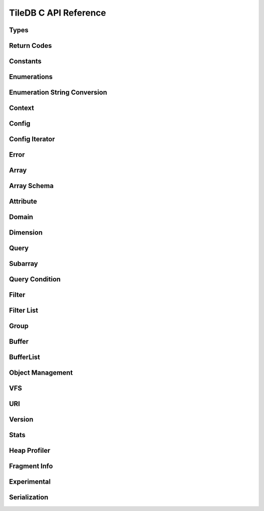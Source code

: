 TileDB C API Reference
======================

.. highlight:: c

Types
-----
.. doxygentypedef:: tiledb_array_t
    :project: TileDB-C
.. doxygentypedef:: tiledb_buffer_t
    :project: TileDB-C
.. doxygentypedef:: tiledb_buffer_list_t
    :project: TileDB-C
.. doxygentypedef:: tiledb_config_t
    :project: TileDB-C
.. doxygentypedef:: tiledb_config_iter_t
    :project: TileDB-C
.. doxygentypedef:: tiledb_ctx_t
    :project: TileDB-C
.. doxygentypedef:: tiledb_error_t
    :project: TileDB-C
.. doxygentypedef:: tiledb_attribute_t
    :project: TileDB-C
.. doxygentypedef:: tiledb_array_schema_t
    :project: TileDB-C
.. doxygentypedef:: tiledb_dimension_t
    :project: TileDB-C
.. doxygentypedef:: tiledb_domain_t
    :project: TileDB-C
.. doxygentypedef:: tiledb_query_t
    :project: TileDB-C
.. doxygentypedef:: tiledb_filter_t
    :project: TileDB-C
.. doxygentypedef:: tiledb_filter_list_t
    :project: TileDB-C
.. doxygentypedef:: tiledb_fragment_info_t
    :project: TileDB-C
.. doxygentypedef:: tiledb_vfs_t
    :project: TileDB-C
.. doxygentypedef:: tiledb_vfs_fh_t
    :project: TileDB-C

Return Codes
------------
.. doxygendefine:: TILEDB_OK
    :project: TileDB-C
.. doxygendefine:: TILEDB_ERR
    :project: TileDB-C
.. doxygendefine:: TILEDB_OOM
    :project: TileDB-C

Constants
---------
.. doxygendefine:: TILEDB_COORDS
    :project: TileDB-C
.. doxygendefine:: TILEDB_VAR_NUM
    :project: TileDB-C
.. doxygendefine:: TILEDB_MAX_PATH
    :project: TileDB-C
.. doxygendefine:: TILEDB_OFFSET_SIZE
    :project: TileDB-C
.. doxygendefine:: TILEDB_TIMESTAMPS
    :project: TileDB-C
.. doxygenfunction:: tiledb_coords
    :project: TileDB-C
.. doxygenfunction:: tiledb_var_num
    :project: TileDB-C
.. doxygenfunction:: tiledb_max_path
    :project: TileDB-C
.. doxygenfunction:: tiledb_datatype_size
    :project: TileDB-C
.. doxygenfunction:: tiledb_offset_size
    :project: TileDB-C
.. doxygenfunction:: tiledb_timestamps
    :project: TileDB-C

Enumerations
------------
.. doxygenenum:: tiledb_object_t
    :project: TileDB-C
.. doxygenenum:: tiledb_query_type_t
    :project: TileDB-C
.. doxygenenum:: tiledb_query_status_t
    :project: TileDB-C
.. doxygenenum:: tiledb_filesystem_t
    :project: TileDB-C
.. doxygenenum:: tiledb_datatype_t
    :project: TileDB-C
.. doxygenenum:: tiledb_array_type_t
    :project: TileDB-C
.. doxygenenum:: tiledb_layout_t
    :project: TileDB-C
.. doxygenenum:: tiledb_filter_type_t
    :project: TileDB-C
.. doxygenenum:: tiledb_filter_option_t
    :project: TileDB-C
.. doxygenenum:: tiledb_walk_order_t
    :project: TileDB-C
.. doxygenenum:: tiledb_vfs_mode_t
    :project: TileDB-C
.. doxygenenum:: tiledb_mime_type_t
    :project: TileDB-C
.. doxygenenum:: tiledb_encryption_type_t
    :project: TileDB-C

Enumeration String Conversion
-----------------------------
.. doxygenfunction:: tiledb_query_type_to_str
    :project: TileDB-C
.. doxygenfunction:: tiledb_query_type_from_str
    :project: TileDB-C
.. doxygenfunction:: tiledb_object_type_to_str
    :project: TileDB-C
.. doxygenfunction:: tiledb_object_type_from_str
    :project: TileDB-C
.. doxygenfunction:: tiledb_filesystem_to_str
    :project: TileDB-C
.. doxygenfunction:: tiledb_filesystem_from_str
    :project: TileDB-C
.. doxygenfunction:: tiledb_datatype_to_str
    :project: TileDB-C
.. doxygenfunction:: tiledb_datatype_from_str
    :project: TileDB-C
.. doxygenfunction:: tiledb_array_type_to_str
    :project: TileDB-C
.. doxygenfunction:: tiledb_array_type_from_str
    :project: TileDB-C
.. doxygenfunction:: tiledb_layout_to_str
    :project: TileDB-C
.. doxygenfunction:: tiledb_layout_from_str
    :project: TileDB-C
.. doxygenfunction:: tiledb_filter_type_to_str
    :project: TileDB-C
.. doxygenfunction:: tiledb_filter_type_from_str
    :project: TileDB-C
.. doxygenfunction:: tiledb_filter_option_to_str
    :project: TileDB-C
.. doxygenfunction:: tiledb_filter_option_from_str
    :project: TileDB-C
.. doxygenfunction:: tiledb_encryption_type_to_str
    :project: TileDB-C
.. doxygenfunction:: tiledb_encryption_type_from_str
    :project: TileDB-C
.. doxygenfunction:: tiledb_query_status_to_str
    :project: TileDB-C
.. doxygenfunction:: tiledb_query_status_from_str
    :project: TileDB-C
.. doxygenfunction:: tiledb_walk_order_to_str
    :project: TileDB-C
.. doxygenfunction:: tiledb_walk_order_from_str
    :project: TileDB-C
.. doxygenfunction:: tiledb_vfs_mode_to_str
    :project: TileDB-C
.. doxygenfunction:: tiledb_vfs_mode_from_str
    :project: TileDB-C

Context
-------
.. doxygenfunction:: tiledb_ctx_alloc
    :project: TileDB-C
.. doxygenfunction:: tiledb_ctx_free
    :project: TileDB-C
.. doxygenfunction:: tiledb_ctx_get_stats
    :project: TileDB-C
.. doxygenfunction:: tiledb_ctx_get_config
    :project: TileDB-C
.. doxygenfunction:: tiledb_ctx_get_last_error
    :project: TileDB-C
.. doxygenfunction:: tiledb_ctx_is_supported_fs
    :project: TileDB-C
.. doxygenfunction:: tiledb_ctx_cancel_tasks
    :project: TileDB-C
.. doxygenfunction:: tiledb_ctx_set_tag
    :project: TileDB-C

Config
------
.. doxygenfunction:: tiledb_config_alloc
    :project: TileDB-C
.. doxygenfunction:: tiledb_config_free
    :project: TileDB-C
.. doxygenfunction:: tiledb_config_set
    :project: TileDB-C
.. doxygenfunction:: tiledb_config_get
    :project: TileDB-C
.. doxygenfunction:: tiledb_config_load_from_file
    :project: TileDB-C
.. doxygenfunction:: tiledb_config_unset
    :project: TileDB-C
.. doxygenfunction:: tiledb_config_save_to_file
    :project: TileDB-C

Config Iterator
---------------
.. doxygenfunction:: tiledb_config_iter_alloc
    :project: TileDB-C
.. doxygenfunction:: tiledb_config_iter_free
    :project: TileDB-C
.. doxygenfunction:: tiledb_config_iter_here
    :project: TileDB-C
.. doxygenfunction:: tiledb_config_iter_next
    :project: TileDB-C
.. doxygenfunction:: tiledb_config_iter_done
    :project: TileDB-C
.. doxygenfunction:: tiledb_config_iter_reset
    :project: TileDB-C

Error
-----
.. doxygenfunction:: tiledb_error_message
    :project: TileDB-C
.. doxygenfunction:: tiledb_error_free
    :project: TileDB-C


Array
-----
.. doxygenfunction:: tiledb_array_alloc
    :project: TileDB-C
.. doxygenfunction:: tiledb_array_set_open_timestamp_start
    :project: TileDB-C
.. doxygenfunction:: tiledb_array_set_open_timestamp_end
    :project: TileDB-C
.. doxygenfunction:: tiledb_array_get_open_timestamp_start
    :project: TileDB-C
.. doxygenfunction:: tiledb_array_get_open_timestamp_end
    :project: TileDB-C
.. doxygenfunction:: tiledb_array_delete_fragments
    :project: TileDB-C
.. doxygenfunction:: tiledb_array_open
    :project: TileDB-C
.. doxygenfunction:: tiledb_array_open_with_key
    :project: TileDB-C
.. doxygenfunction:: tiledb_array_open_at
    :project: TileDB-C
.. doxygenfunction:: tiledb_array_open_at_with_key
    :project: TileDB-C
.. doxygenfunction:: tiledb_array_is_open
    :project: TileDB-C
.. doxygenfunction:: tiledb_array_reopen
    :project: TileDB-C
.. doxygenfunction:: tiledb_array_reopen_at
    :project: TileDB-C
.. doxygenfunction:: tiledb_array_get_timestamp
    :project: TileDB-C
.. doxygenfunction:: tiledb_array_set_config
    :project: TileDB-C
.. doxygenfunction:: tiledb_array_get_config
    :project: TileDB-C
.. doxygenfunction:: tiledb_array_close
    :project: TileDB-C
.. doxygenfunction:: tiledb_array_free
    :project: TileDB-C
.. doxygenfunction:: tiledb_array_create
    :project: TileDB-C
.. doxygenfunction:: tiledb_array_create_with_key
    :project: TileDB-C
.. doxygenfunction:: tiledb_array_consolidate
    :project: TileDB-C
.. doxygenfunction:: tiledb_array_consolidate_with_key
    :project: TileDB-C
.. doxygenfunction:: tiledb_array_vacuum
    :project: TileDB-C
.. doxygenfunction:: tiledb_array_get_schema
    :project: TileDB-C
.. doxygenfunction:: tiledb_array_get_query_type
    :project: TileDB-C
.. doxygenfunction:: tiledb_array_get_non_empty_domain
    :project: TileDB-C
.. doxygenfunction:: tiledb_array_get_non_empty_domain_from_index
    :project: TileDB-C
.. doxygenfunction:: tiledb_array_get_non_empty_domain_from_name
    :project: TileDB-C
.. doxygenfunction:: tiledb_array_get_non_empty_domain_var_size_from_index
    :project: TileDB-C
.. doxygenfunction:: tiledb_array_get_non_empty_domain_var_size_from_name
    :project: TileDB-C
.. doxygenfunction:: tiledb_array_get_non_empty_domain_var_from_index
    :project: TileDB-C
.. doxygenfunction:: tiledb_array_get_non_empty_domain_var_from_name
    :project: TileDB-C
.. doxygenfunction:: tiledb_array_get_uri
    :project: TileDB-C
.. doxygenfunction:: tiledb_array_encryption_type
    :project: TileDB-C
.. doxygenfunction:: tiledb_array_put_metadata
    :project: TileDB-C
.. doxygenfunction:: tiledb_array_get_metadata
    :project: TileDB-C
.. doxygenfunction:: tiledb_array_get_metadata_from_index
    :project: TileDB-C
.. doxygenfunction:: tiledb_array_has_metadata_key
    :project: TileDB-C
.. doxygenfunction:: tiledb_array_get_metadata_num
    :project: TileDB-C
.. doxygenfunction:: tiledb_array_delete_metadata
    :project: TileDB-C
.. doxygenfunction:: tiledb_array_consolidate_metadata
    :project: TileDB-C
.. doxygenfunction:: tiledb_array_consolidate_metadata_with_key
    :project: TileDB-C

Array Schema
------------
.. doxygenfunction:: tiledb_array_schema_alloc
    :project: TileDB-C
.. doxygenfunction:: tiledb_array_schema_free
    :project: TileDB-C
.. doxygenfunction:: tiledb_array_schema_add_attribute
    :project: TileDB-C
.. doxygenfunction:: tiledb_array_schema_set_allows_dups
    :project: TileDB-C
.. doxygenfunction:: tiledb_array_schema_get_allows_dups
    :project: TileDB-C
.. doxygenfunction:: tiledb_array_schema_get_version
    :project: TileDB-C
.. doxygenfunction:: tiledb_array_schema_set_domain
    :project: TileDB-C
.. doxygenfunction:: tiledb_array_schema_set_capacity
    :project: TileDB-C
.. doxygenfunction:: tiledb_array_schema_set_cell_order
    :project: TileDB-C
.. doxygenfunction:: tiledb_array_schema_set_tile_order
    :project: TileDB-C
.. doxygenfunction:: tiledb_array_schema_set_coords_filter_list
    :project: TileDB-C
.. doxygenfunction:: tiledb_array_schema_set_offsets_filter_list
    :project: TileDB-C
.. doxygenfunction:: tiledb_array_schema_set_validity_filter_list
    :project: TileDB-C
.. doxygenfunction:: tiledb_array_schema_check
    :project: TileDB-C
.. doxygenfunction:: tiledb_array_schema_load
    :project: TileDB-C
.. doxygenfunction:: tiledb_array_schema_load_with_key
    :project: TileDB-C
.. doxygenfunction:: tiledb_array_schema_get_array_type
    :project: TileDB-C
.. doxygenfunction:: tiledb_array_schema_get_capacity
    :project: TileDB-C
.. doxygenfunction:: tiledb_array_schema_get_cell_order
    :project: TileDB-C
.. doxygenfunction:: tiledb_array_schema_get_coords_filter_list
    :project: TileDB-C
.. doxygenfunction:: tiledb_array_schema_get_offsets_filter_list
    :project: TileDB-C
.. doxygenfunction:: tiledb_array_schema_get_validity_filter_list
    :project: TileDB-C
.. doxygenfunction:: tiledb_array_schema_get_domain
    :project: TileDB-C
.. doxygenfunction:: tiledb_array_schema_get_tile_order
    :project: TileDB-C
.. doxygenfunction:: tiledb_array_schema_get_attribute_num
    :project: TileDB-C
.. doxygenfunction:: tiledb_array_schema_get_attribute_from_index
    :project: TileDB-C
.. doxygenfunction:: tiledb_array_schema_get_attribute_from_name
    :project: TileDB-C
.. doxygenfunction:: tiledb_array_schema_has_attribute
    :project: TileDB-C
.. doxygenfunction:: tiledb_array_schema_dump
    :project: TileDB-C

Attribute
---------
.. doxygenfunction:: tiledb_attribute_alloc
    :project: TileDB-C
.. doxygenfunction:: tiledb_attribute_free
    :project: TileDB-C
.. doxygenfunction:: tiledb_attribute_set_nullable
    :project: TileDB-C
.. doxygenfunction:: tiledb_attribute_set_filter_list
    :project: TileDB-C
.. doxygenfunction:: tiledb_attribute_set_cell_val_num
    :project: TileDB-C
.. doxygenfunction:: tiledb_attribute_get_name
    :project: TileDB-C
.. doxygenfunction:: tiledb_attribute_get_type
    :project: TileDB-C
.. doxygenfunction:: tiledb_attribute_get_nullable
    :project: TileDB-C
.. doxygenfunction:: tiledb_attribute_get_filter_list
    :project: TileDB-C
.. doxygenfunction:: tiledb_attribute_get_cell_val_num
    :project: TileDB-C
.. doxygenfunction:: tiledb_attribute_get_cell_size
    :project: TileDB-C
.. doxygenfunction:: tiledb_attribute_dump
    :project: TileDB-C
.. doxygenfunction:: tiledb_attribute_set_fill_value
    :project: TileDB-C
.. doxygenfunction:: tiledb_attribute_get_fill_value
    :project: TileDB-C
.. doxygenfunction:: tiledb_attribute_set_fill_value_nullable
    :project: TileDB-C
.. doxygenfunction:: tiledb_attribute_get_fill_value_nullable
    :project: TileDB-C

Domain
------
.. doxygenfunction:: tiledb_domain_alloc
    :project: TileDB-C
.. doxygenfunction:: tiledb_domain_free
    :project: TileDB-C
.. doxygenfunction:: tiledb_domain_get_type
    :project: TileDB-C
.. doxygenfunction:: tiledb_domain_get_ndim
    :project: TileDB-C
.. doxygenfunction:: tiledb_domain_add_dimension
    :project: TileDB-C
.. doxygenfunction:: tiledb_domain_get_dimension_from_index
    :project: TileDB-C
.. doxygenfunction:: tiledb_domain_get_dimension_from_name
    :project: TileDB-C
.. doxygenfunction:: tiledb_domain_has_dimension
    :project: TileDB-C
.. doxygenfunction:: tiledb_domain_dump
    :project: TileDB-C

Dimension
---------
.. doxygenfunction:: tiledb_dimension_alloc
    :project: TileDB-C
.. doxygenfunction:: tiledb_dimension_free
    :project: TileDB-C
.. doxygenfunction:: tiledb_dimension_get_name
    :project: TileDB-C
.. doxygenfunction:: tiledb_dimension_get_type
    :project: TileDB-C
.. doxygenfunction:: tiledb_dimension_get_domain
    :project: TileDB-C
.. doxygenfunction:: tiledb_dimension_get_cell_val_num
    :project: TileDB-C
.. doxygenfunction:: tiledb_dimension_set_cell_val_num
    :project: TileDB-C
.. doxygenfunction:: tiledb_dimension_get_filter_list
    :project: TileDB-C
.. doxygenfunction:: tiledb_dimension_set_filter_list
    :project: TileDB-C
.. doxygenfunction:: tiledb_dimension_get_tile_extent
    :project: TileDB-C
.. doxygenfunction:: tiledb_dimension_dump
    :project: TileDB-C

Query
-----
.. doxygenfunction:: tiledb_query_alloc
    :project: TileDB-C
.. doxygenfunction:: tiledb_query_get_stats
    :project: TileDB-C
.. doxygenfunction:: tiledb_query_set_config
    :project: TileDB-C
.. doxygenfunction:: tiledb_query_get_config
    :project: TileDB-C
.. doxygenfunction:: tiledb_query_set_subarray
    :project: TileDB-C
.. doxygenfunction:: tiledb_query_set_data_buffer
    :project: TileDB-C
.. doxygenfunction:: tiledb_query_set_offsets_buffer
    :project: TileDB-C
.. doxygenfunction:: tiledb_query_set_validity_buffer
    :project: TileDB-C
.. doxygenfunction:: tiledb_query_get_data_buffer
    :project: TileDB-C
.. doxygenfunction:: tiledb_query_get_offsets_buffer
    :project: TileDB-C
.. doxygenfunction:: tiledb_query_get_validity_buffer
    :project: TileDB-C
.. doxygenfunction:: tiledb_query_set_layout
    :project: TileDB-C
.. doxygenfunction:: tiledb_query_set_condition
    :project: TileDB-C
.. doxygenfunction:: tiledb_query_finalize
    :project: TileDB-C
.. doxygenfunction:: tiledb_query_submit_and_finalize
    :project: TileDB-C
.. doxygenfunction:: tiledb_query_free
    :project: TileDB-C
.. doxygenfunction:: tiledb_query_submit
    :project: TileDB-C
.. doxygenfunction:: tiledb_query_submit_async
    :project: TileDB-C
.. doxygenfunction:: tiledb_query_get_status
    :project: TileDB-C
.. doxygenfunction:: tiledb_query_get_type
    :project: TileDB-C
.. doxygenfunction:: tiledb_query_get_layout
    :project: TileDB-C
.. doxygenfunction:: tiledb_query_get_array
    :project: TileDB-C
.. doxygenfunction:: tiledb_query_has_results
    :project: TileDB-C
.. doxygenfunction:: tiledb_query_add_range
    :project: TileDB-C
.. doxygenfunction:: tiledb_query_add_range_by_name
    :project: TileDB-C
.. doxygenfunction:: tiledb_query_get_range
    :project: TileDB-C
.. doxygenfunction:: tiledb_query_get_range_from_name
    :project: TileDB-C
.. doxygenfunction:: tiledb_query_add_range_var
    :project: TileDB-C
.. doxygenfunction:: tiledb_query_add_range_var_by_name
    :project: TileDB-C
.. doxygenfunction:: tiledb_query_get_range_var
    :project: TileDB-C
.. doxygenfunction:: tiledb_query_get_range_var_from_name
    :project: TileDB-C
.. doxygenfunction:: tiledb_query_get_range_var_size
    :project: TileDB-C
.. doxygenfunction:: tiledb_query_get_range_var_size_from_name
    :project: TileDB-C
.. doxygenfunction:: tiledb_query_get_range_num
    :project: TileDB-C
.. doxygenfunction:: tiledb_query_get_range_num_from_name
    :project: TileDB-C
.. doxygenfunction:: tiledb_query_get_est_result_size
    :project: TileDB-C
.. doxygenfunction:: tiledb_query_get_est_result_size_var
    :project: TileDB-C
.. doxygenfunction:: tiledb_query_get_est_result_size_nullable
    :project: TileDB-C
.. doxygenfunction:: tiledb_query_get_est_result_size_var_nullable
    :project: TileDB-C
.. doxygenfunction:: tiledb_query_get_fragment_num
    :project: TileDB-C
.. doxygenfunction:: tiledb_query_get_fragment_uri
    :project: TileDB-C
.. doxygenfunction:: tiledb_query_get_fragment_timestamp_range
    :project: TileDB-C
.. doxygenfunction:: tiledb_query_set_subarray_t
    :project: TileDB-C
.. doxygenfunction:: tiledb_query_get_subarray_t
    :project: TileDB-C

Subarray
--------
.. doxygenfunction:: tiledb_subarray_alloc
    :project: TileDB-C
.. doxygenfunction:: tiledb_subarray_set_config
    :project: TileDB-C
.. doxygenfunction:: tiledb_subarray_free
    :project: TileDB-C
.. doxygenfunction:: tiledb_subarray_set_coalesce_ranges
    :project: TileDB-C
.. doxygenfunction:: tiledb_subarray_set_subarray
    :project: TileDB-C
.. doxygenfunction:: tiledb_subarray_add_range
    :project: TileDB-C
.. doxygenfunction:: tiledb_subarray_add_range_by_name
    :project: TileDB-C
.. doxygenfunction:: tiledb_subarray_add_range_var
    :project: TileDB-C
.. doxygenfunction:: tiledb_subarray_add_range_var_by_name
    :project: TileDB-C
.. doxygenfunction:: tiledb_subarray_get_range_num
    :project: TileDB-C
.. doxygenfunction:: tiledb_subarray_get_range_num_from_name
    :project: TileDB-C
.. doxygenfunction:: tiledb_subarray_get_range
    :project: TileDB-C
.. doxygenfunction:: tiledb_subarray_get_range_from_name
    :project: TileDB-C
.. doxygenfunction:: tiledb_subarray_get_range_var_size
    :project: TileDB-C
.. doxygenfunction:: tiledb_subarray_get_range_var_size_from_name
    :project: TileDB-C
.. doxygenfunction:: tiledb_subarray_get_range_var
    :project: TileDB-C
.. doxygenfunction:: tiledb_subarray_get_range_var_from_name
    :project: TileDB-C

Query Condition
---------------
.. doxygenfunction:: tiledb_query_condition_alloc
    :project: TileDB-C
.. doxygenfunction:: tiledb_query_condition_free
    :project: TileDB-C
.. doxygenfunction:: tiledb_query_condition_init
    :project: TileDB-C
.. doxygenfunction:: tiledb_query_condition_combine
    :project: TileDB-C

Filter
------
.. doxygenfunction:: tiledb_filter_alloc
    :project: TileDB-C
.. doxygenfunction:: tiledb_filter_free
    :project: TileDB-C
.. doxygenfunction:: tiledb_filter_get_type
    :project: TileDB-C
.. doxygenfunction:: tiledb_filter_set_option
    :project: TileDB-C
.. doxygenfunction:: tiledb_filter_get_option
    :project: TileDB-C

Filter List
-----------
.. doxygenfunction:: tiledb_filter_list_alloc
    :project: TileDB-C
.. doxygenfunction:: tiledb_filter_list_free
    :project: TileDB-C
.. doxygenfunction:: tiledb_filter_list_add_filter
    :project: TileDB-C
.. doxygenfunction:: tiledb_filter_list_set_max_chunk_size
    :project: TileDB-C
.. doxygenfunction:: tiledb_filter_list_get_nfilters
    :project: TileDB-C
.. doxygenfunction:: tiledb_filter_list_get_filter_from_index
    :project: TileDB-C
.. doxygenfunction:: tiledb_filter_list_get_max_chunk_size
    :project: TileDB-C

Group
-----
.. doxygenfunction:: tiledb_group_create
    :project: TileDB-C

Buffer
------
.. doxygenfunction:: tiledb_buffer_alloc
    :project: TileDB-C
.. doxygenfunction:: tiledb_buffer_free
    :project: TileDB-C
.. doxygenfunction:: tiledb_buffer_get_type
    :project: TileDB-C
.. doxygenfunction:: tiledb_buffer_set_type
    :project: TileDB-C
.. doxygenfunction:: tiledb_buffer_get_data
    :project: TileDB-C
.. doxygenfunction:: tiledb_buffer_set_data
    :project: TileDB-C

BufferList
----------
.. doxygenfunction:: tiledb_buffer_list_alloc
    :project: TileDB-C
.. doxygenfunction:: tiledb_buffer_list_free
    :project: TileDB-C
.. doxygenfunction:: tiledb_buffer_list_get_num_buffers
    :project: TileDB-C
.. doxygenfunction:: tiledb_buffer_list_get_total_size
    :project: TileDB-C
.. doxygenfunction:: tiledb_buffer_list_get_buffer
    :project: TileDB-C
.. doxygenfunction:: tiledb_buffer_list_flatten
    :project: TileDB-C

Object Management
-----------------
.. doxygenfunction:: tiledb_object_type
    :project: TileDB-C
.. doxygenfunction:: tiledb_object_remove
    :project: TileDB-C
.. doxygenfunction:: tiledb_object_move
    :project: TileDB-C
.. doxygenfunction:: tiledb_object_walk
    :project: TileDB-C
.. doxygenfunction:: tiledb_object_ls
    :project: TileDB-C

VFS
---
.. doxygenfunction:: tiledb_vfs_alloc
    :project: TileDB-C
.. doxygenfunction:: tiledb_vfs_free
    :project: TileDB-C
.. doxygenfunction:: tiledb_vfs_get_config
    :project: TileDB-C
.. doxygenfunction:: tiledb_vfs_create_bucket
    :project: TileDB-C
.. doxygenfunction:: tiledb_vfs_remove_bucket
    :project: TileDB-C
.. doxygenfunction:: tiledb_vfs_empty_bucket
    :project: TileDB-C
.. doxygenfunction:: tiledb_vfs_is_empty_bucket
    :project: TileDB-C
.. doxygenfunction:: tiledb_vfs_is_bucket
    :project: TileDB-C
.. doxygenfunction:: tiledb_vfs_create_dir
    :project: TileDB-C
.. doxygenfunction:: tiledb_vfs_is_dir
    :project: TileDB-C
.. doxygenfunction:: tiledb_vfs_remove_dir
    :project: TileDB-C
.. doxygenfunction:: tiledb_vfs_is_file
    :project: TileDB-C
.. doxygenfunction:: tiledb_vfs_remove_file
    :project: TileDB-C
.. doxygenfunction:: tiledb_vfs_dir_size
    :project: TileDB-C
.. doxygenfunction:: tiledb_vfs_ls
    :project: TileDB-C
.. doxygenfunction:: tiledb_vfs_file_size
    :project: TileDB-C
.. doxygenfunction:: tiledb_vfs_move_dir
    :project: TileDB-C
.. doxygenfunction:: tiledb_vfs_move_file
    :project: TileDB-C
.. doxygenfunction:: tiledb_vfs_copy_dir
    :project: TileDB-C
.. doxygenfunction:: tiledb_vfs_copy_file
    :project: TileDB-C
.. doxygenfunction:: tiledb_vfs_open
    :project: TileDB-C
.. doxygenfunction:: tiledb_vfs_close
    :project: TileDB-C
.. doxygenfunction:: tiledb_vfs_read
    :project: TileDB-C
.. doxygenfunction:: tiledb_vfs_write
    :project: TileDB-C
.. doxygenfunction:: tiledb_vfs_sync
    :project: TileDB-C
.. doxygenfunction:: tiledb_vfs_fh_free
    :project: TileDB-C
.. doxygenfunction:: tiledb_vfs_fh_is_closed
    :project: TileDB-C
.. doxygenfunction:: tiledb_vfs_touch
    :project: TileDB-C

URI
---
.. doxygenfunction:: tiledb_uri_to_path
    :project: TileDB-C

Version
-------
.. doxygenfunction:: tiledb_version
    :project: TileDB-C

Stats
-----
.. doxygenfunction:: tiledb_stats_enable
    :project: TileDB-C
.. doxygenfunction:: tiledb_stats_disable
    :project: TileDB-C
.. doxygenfunction:: tiledb_stats_reset
    :project: TileDB-C
.. doxygenfunction:: tiledb_stats_dump
    :project: TileDB-C
.. doxygenfunction:: tiledb_stats_dump_str
    :project: TileDB-C
.. doxygenfunction:: tiledb_stats_raw_dump
    :project: TileDB-C
.. doxygenfunction:: tiledb_stats_raw_dump_str
    :project: TileDB-C
.. doxygenfunction:: tiledb_stats_free_str
    :project: TileDB-C

Heap Profiler
-------------
.. doxygenfunction:: tiledb_heap_profiler_enable
    :project: TileDB-C

Fragment Info
-------------
.. doxygenfunction:: tiledb_fragment_info_alloc
    :project: TileDB-C
.. doxygenfunction:: tiledb_fragment_info_free
    :project: TileDB-C
.. doxygenfunction:: tiledb_fragment_info_set_config
    :project: TileDB-C
.. doxygenfunction:: tiledb_fragment_info_get_config
    :project: TileDB-C
.. doxygenfunction:: tiledb_fragment_info_load
    :project: TileDB-C
.. doxygenfunction:: tiledb_fragment_info_get_fragment_name
    :project: TileDB-C
.. doxygenfunction:: tiledb_fragment_info_get_fragment_num
    :project: TileDB-C
.. doxygenfunction:: tiledb_fragment_info_get_fragment_uri
    :project: TileDB-C
.. doxygenfunction:: tiledb_fragment_info_get_fragment_size
    :project: TileDB-C
.. doxygenfunction:: tiledb_fragment_info_get_dense
    :project: TileDB-C
.. doxygenfunction:: tiledb_fragment_info_get_sparse
    :project: TileDB-C
.. doxygenfunction:: tiledb_fragment_info_get_timestamp_range
    :project: TileDB-C
.. doxygenfunction:: tiledb_fragment_info_get_non_empty_domain_from_index
    :project: TileDB-C
.. doxygenfunction:: tiledb_fragment_info_get_non_empty_domain_from_name
    :project: TileDB-C
.. doxygenfunction:: tiledb_fragment_info_get_non_empty_domain_var_size_from_index
    :project: TileDB-C
.. doxygenfunction:: tiledb_fragment_info_get_non_empty_domain_var_size_from_name
    :project: TileDB-C
.. doxygenfunction:: tiledb_fragment_info_get_non_empty_domain_var_from_index
    :project: TileDB-C
.. doxygenfunction:: tiledb_fragment_info_get_non_empty_domain_var_from_name
    :project: TileDB-C
.. doxygenfunction:: tiledb_fragment_info_get_mbr_num
    :project: TileDB-C
.. doxygenfunction:: tiledb_fragment_info_get_mbr_from_index
    :project: TileDB-C
.. doxygenfunction:: tiledb_fragment_info_get_mbr_from_name
    :project: TileDB-C
.. doxygenfunction:: tiledb_fragment_info_get_mbr_var_size_from_index
    :project: TileDB-C
.. doxygenfunction:: tiledb_fragment_info_get_mbr_var_size_from_name
    :project: TileDB-C
.. doxygenfunction:: tiledb_fragment_info_get_mbr_var_from_index
    :project: TileDB-C
.. doxygenfunction:: tiledb_fragment_info_get_mbr_var_from_name
    :project: TileDB-C
.. doxygenfunction:: tiledb_fragment_info_get_cell_num
    :project: TileDB-C
.. doxygenfunction:: tiledb_fragment_info_get_version
    :project: TileDB-C
.. doxygenfunction:: tiledb_fragment_info_has_consolidated_metadata
    :project: TileDB-C
.. doxygenfunction:: tiledb_fragment_info_get_unconsolidated_metadata_num
    :project: TileDB-C
.. doxygenfunction:: tiledb_fragment_info_get_to_vacuum_num
    :project: TileDB-C
.. doxygenfunction:: tiledb_fragment_info_get_to_vacuum_uri
    :project: TileDB-C
.. doxygenfunction:: tiledb_fragment_info_get_array_schema
    :project: TileDB-C
.. doxygenfunction:: tiledb_fragment_info_get_array_schema_name
    :project: TileDB-C
.. doxygenfunction:: tiledb_fragment_info_dump
    :project: TileDB-C

Experimental
-------------
.. autodoxygenfile:: tiledb_experimental.h
    :project: TileDB-C

Serialization
-------------
.. autodoxygenfile:: tiledb_serialization.h
    :project: TileDB-C
